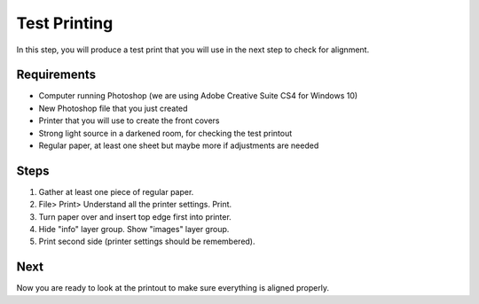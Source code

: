 Test Printing
#############

In this step, you will produce a test print that you will use in the next step to check for alignment.

Requirements
============

* Computer running Photoshop (we are using Adobe Creative Suite CS4 for Windows 10)
* New Photoshop file that you just created
* Printer that you will use to create the front covers
* Strong light source in a darkened room, for checking the test printout
* Regular paper, at least one sheet but maybe more if adjustments are needed

Steps
=====

#. Gather at least one piece of regular paper.
#. File> Print> Understand all the printer settings. Print.
#. Turn paper over and insert top edge first into printer.
#. Hide "info" layer group. Show "images" layer group.
#. Print second side (printer settings should be remembered).

Next
====
Now you are ready to look at the printout to make sure everything is aligned properly.
